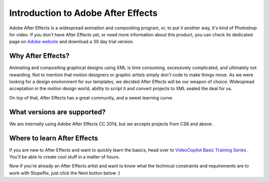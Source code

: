 
Introduction to Adobe After Effects
===================================

Adobe After Effects is a widespread animation and compositing program, or, to put it another way, it's kind of Photoshop for video. If you don't have After Effects yet, or need more information about this product, you can check its dedicated page on `Adobe website <http://www.adobe.com/products/aftereffects.html>`_ and download a 30 day trial version.


Why After Effects?
------------------

Animating and compositing graphical designs using XML is time consuming, excessively complicated, and ultimately not rewarding. Not to mention that motion designers or graphic artists simply don't code to make things move. As we were looking for a design environment for our templates, we decided After Effects will be our weapon of choice. Widespread acceptation in the motion design world, ability to script it and convert projects to XML sealed the deal for us.

On top of that, After Effects has a great community, and a sweet learning curve.

What versions are supported?
---------------------------

We are internally using Adobe After Effects CC 2014, but we accepts projects from CS6 and above.

Where to learn After Effects
----------------------------

If you are new to After Effects and want to quickly learn the basics, head over to `VideoCopilot Basic Training Series <http://www.videocopilot.net/basic/>`_ . You'll be able to create cool stuff in a matter of hours.

Now if you're already an After Effects artist and want to know what the technical constraints and requirements are to work with Stupeflix, just click the Next button below :)
